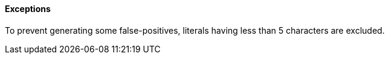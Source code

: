==== Exceptions

To prevent generating some false-positives, literals having less than 5 characters are excluded.
